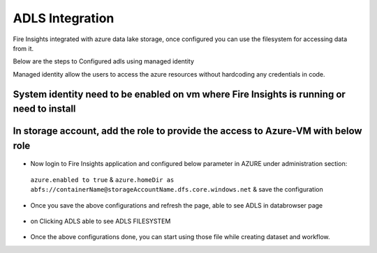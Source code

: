 ADLS Integration
================

Fire Insights integrated with azure data lake storage, once configured you can use the filesystem for accessing data from it.

Below are the steps to Configured adls using managed identity

Managed identity allow the users to access the azure resources without hardcoding any credentials in code.

System identity need to be enabled on vm where Fire Insights is running or need to install
---------------------------------------------------------------------------

.. figure:: ../_assets/configuration/identity.PNG
   :alt: adls
   :align: center
   :width: 40%

In storage account, add the role to provide the access to Azure-VM with below role
------------------------------------------------------------------------------

.. figure:: ../_assets/configuration/storage.PNG
   :alt: adls
   :align: center
   :width: 40%
   
- Now login to Fire Insights application and configured below parameter in AZURE under administration section::
 
 ``azure.enabled to true`` & ``azure.homeDir as abfs://containerName@storageAccountName.dfs.core.windows.net`` & save the configuration


.. figure:: ../_assets/configuration/azure_configurations.PNG
   :alt: adls
   :align: center
   :width: 40%

- Once you save the above configurations and refresh the page, able to see ADLS in databrowser page

.. figure:: ../_assets/configuration/adls.PNG
   :alt: adls
   :align: center
   :width: 40%
   
- on Clicking ADLS able to see ADLS FILESYSTEM

.. figure:: ../_assets/configuration/adls-file.PNG
   :alt: adls
   :align: center
   :width: 40%

- Once the above configurations done, you can start using those file while creating dataset and workflow.
